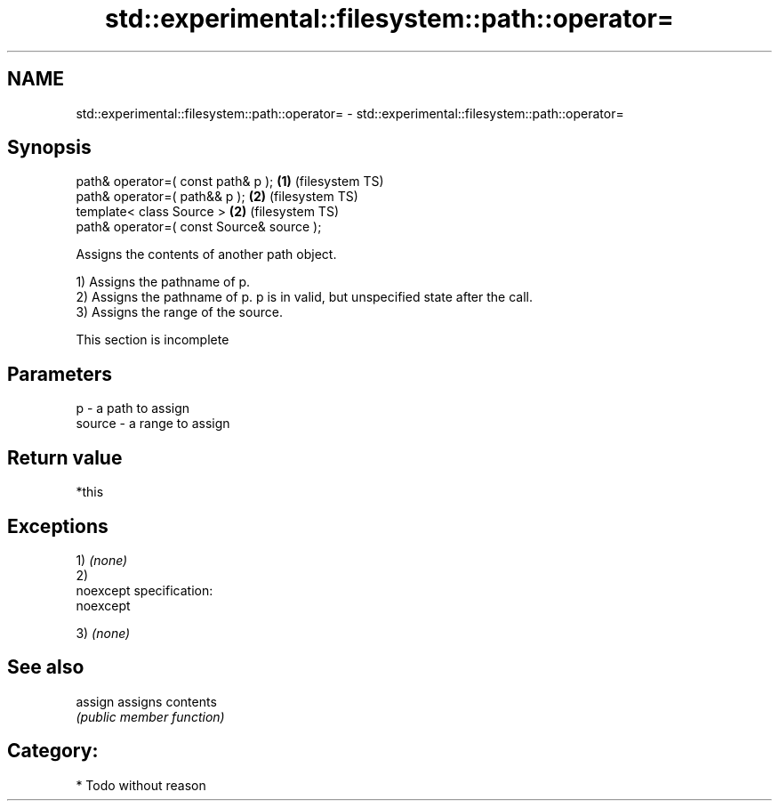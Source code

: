 .TH std::experimental::filesystem::path::operator= 3 "Nov 25 2015" "2.0 | http://cppreference.com" "C++ Standard Libary"
.SH NAME
std::experimental::filesystem::path::operator= \- std::experimental::filesystem::path::operator=

.SH Synopsis
   path& operator=( const path& p );        \fB(1)\fP (filesystem TS)
   path& operator=( path&& p );             \fB(2)\fP (filesystem TS)
   template< class Source >                 \fB(2)\fP (filesystem TS)
   path& operator=( const Source& source );

   Assigns the contents of another path object.

   1) Assigns the pathname of p.
   2) Assigns the pathname of p. p is in valid, but unspecified state after the call.
   3) Assigns the range of the source.

    This section is incomplete

.SH Parameters

   p      - a path to assign
   source - a range to assign

.SH Return value

   *this

.SH Exceptions

   1) \fI(none)\fP
   2)
   noexcept specification:  
   noexcept
     
   3) \fI(none)\fP

.SH See also

   assign assigns contents
          \fI(public member function)\fP 

.SH Category:

     * Todo without reason
